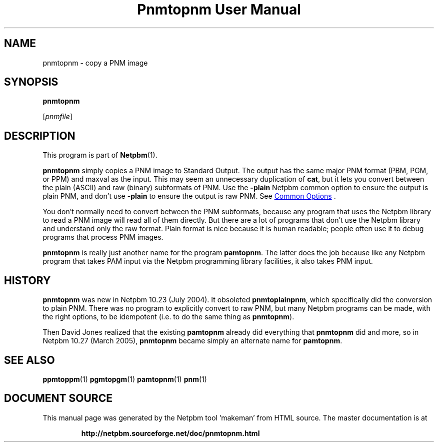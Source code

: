 \
.\" This man page was generated by the Netpbm tool 'makeman' from HTML source.
.\" Do not hand-hack it!  If you have bug fixes or improvements, please find
.\" the corresponding HTML page on the Netpbm website, generate a patch
.\" against that, and send it to the Netpbm maintainer.
.TH "Pnmtopnm User Manual" 0 "24 March 2005" "netpbm documentation"

.UN lbAB
.SH NAME

pnmtopnm - copy a PNM image
.UN lbAC
.SH SYNOPSIS

\fBpnmtopnm\fP

[\fIpnmfile\fP]

.UN lbAD
.SH DESCRIPTION
.PP
This program is part of
.BR "Netpbm" (1)\c
\&.
.PP
\fBpnmtopnm\fP simply copies a PNM image to Standard Output.  The
output has the same major PNM format (PBM, PGM, or PPM) and maxval as
the input.  This may seem an unnecessary duplication of \fBcat\fP,
but it lets you convert between the plain (ASCII) and raw (binary)
subformats of PNM.  Use the \fB-plain\fP Netpbm common option to
ensure the output is plain PNM, and don't use \fB-plain\fP to ensure
the output is raw PNM.  See 
.UR index.html#commonoptions
 Common Options
.UE
\&.
.PP
You don't normally need to convert between the PNM subformats, because
any program that uses the Netpbm library to read a PNM image will read
all of them directly.  But there are a lot of programs that don't use
the Netpbm library and understand only the raw format.  Plain format
is nice because it is human readable; people often use it to debug
programs that process PNM images.
.PP
\fBpnmtopnm\fP is really just another name for the program
\fBpamtopnm\fP.  The latter does the job because like any Netpbm
program that takes PAM input via the Netpbm programming library
facilities, it also takes PNM input.

.UN history
.SH HISTORY
.PP
\fBpnmtopnm\fP was new in Netpbm 10.23 (July 2004).  It obsoleted
\fBpnmtoplainpnm\fP, which specifically did the conversion to plain
PNM.  There was no program to explicitly convert to raw PNM, but many
Netpbm programs can be made, with the right options, to be idempotent
(i.e. to do the same thing as \fBpnmtopnm\fP).
.PP
Then David Jones realized that the existing \fBpamtopnm\fP already
did everything that \fBpnmtopnm\fP did and more, so 
in Netpbm 10.27 (March 2005), \fBpnmtopnm\fP became simply an alternate
name for \fBpamtopnm\fP.

.UN lbAE
.SH SEE ALSO
.BR "ppmtoppm" (1)\c
\&
.BR "pgmtopgm" (1)\c
\&
.BR "pamtopnm" (1)\c
\&
.BR "pnm" (1)\c
\&
.SH DOCUMENT SOURCE
This manual page was generated by the Netpbm tool 'makeman' from HTML
source.  The master documentation is at
.IP
.B http://netpbm.sourceforge.net/doc/pnmtopnm.html
.PP
